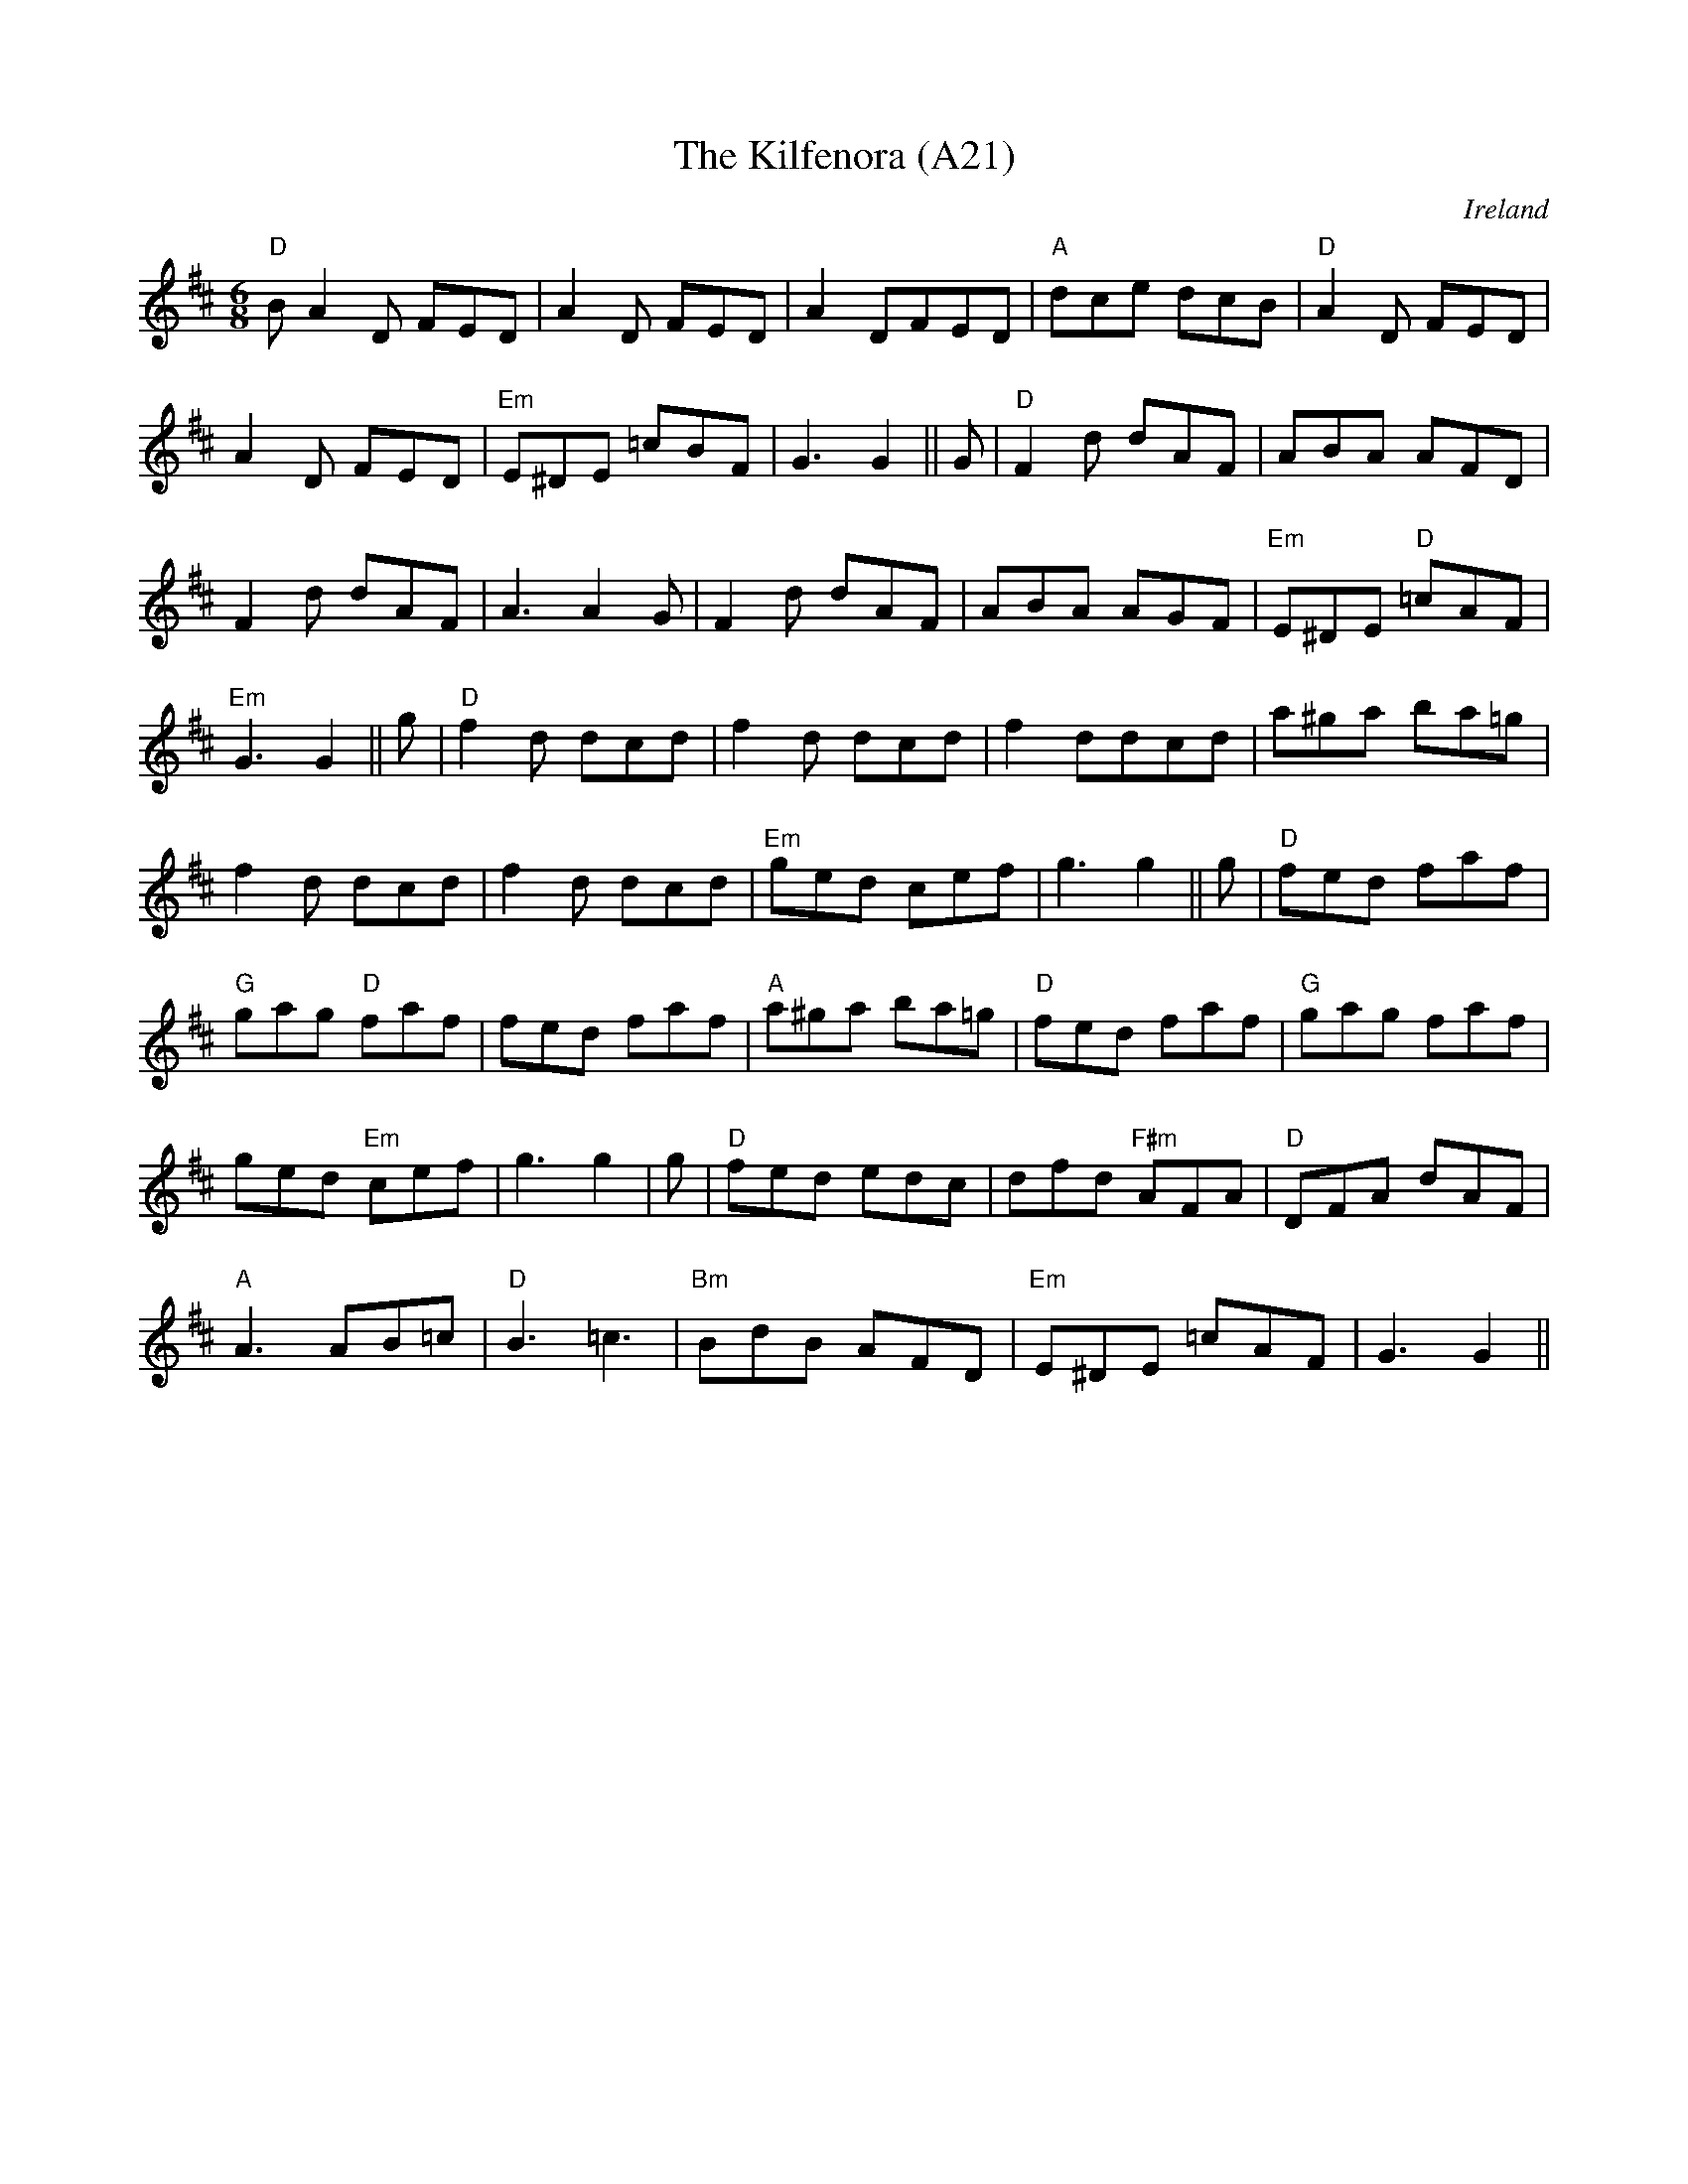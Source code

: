 X: 1043
T:The Kilfenora (A21)
N: page A21
N: heptatonic
R:Jig
O:Ireland
M:6/8
K:D
"D"BA2D FED|A2D FED|A2DFED|"A"dce dcB|"D"A2D FED|
A2D FED|"Em"E^DE =cBF|G3G2||G|"D"F2d dAF|ABA AFD|
F2d dAF|A3 A2G|F2d dAF|ABA AGF|"Em"E^DE "D"=cAF|
"Em"G3G2||g|"D"f2d dcd|f2d dcd|f2ddcd|a^ga ba=g|
f2d dcd|f2d dcd|"Em"ged cef|g3g2||g|"D"fed faf|
"G"gag "D"faf|fed faf|"A"a^ga ba=g|"D"fed faf|"G"gag faf|
ged "Em"cef|g3 g2|g|"D"fed edc|dfd "F#m"AFA|"D"DFA dAF|
"A"A3 AB=c|"D"B3 =c3|"Bm"BdB AFD|"Em"E^DE =cAF|G3 G2||
